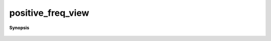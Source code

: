 ..
   Generated automatically by cpp2rst

.. highlight:: c
.. role:: red
.. role:: green
.. role:: param
.. role:: cppbrief


.. _positive_freq_view:

positive_freq_view
==================


**Synopsis**

 .. rst-class:: cppsynopsis

    1. | :cppbrief:`Make a const view of the positive frequency part of the function`
       | :green:`template<typename G>`
       | view_or_type_t<G> :red:`positive_freq_view` (G && :param:`g`)